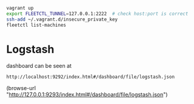 #+BEGIN_SRC sh
vagrant up
export FLEETCTL_TUNNEL=127.0.0.1:2222  # check host:port is correct
ssh-add ~/.vagrant.d/insecure_private_key
fleetctl list-machines
#+END_SRC

* Logstash

dashboard can be seen at

=http://localhost:9292/index.html#/dashboard/file/logstash.json=

(browse-url "http://127.0.0.1:9293/index.html#/dashboard/file/logstash.json")
